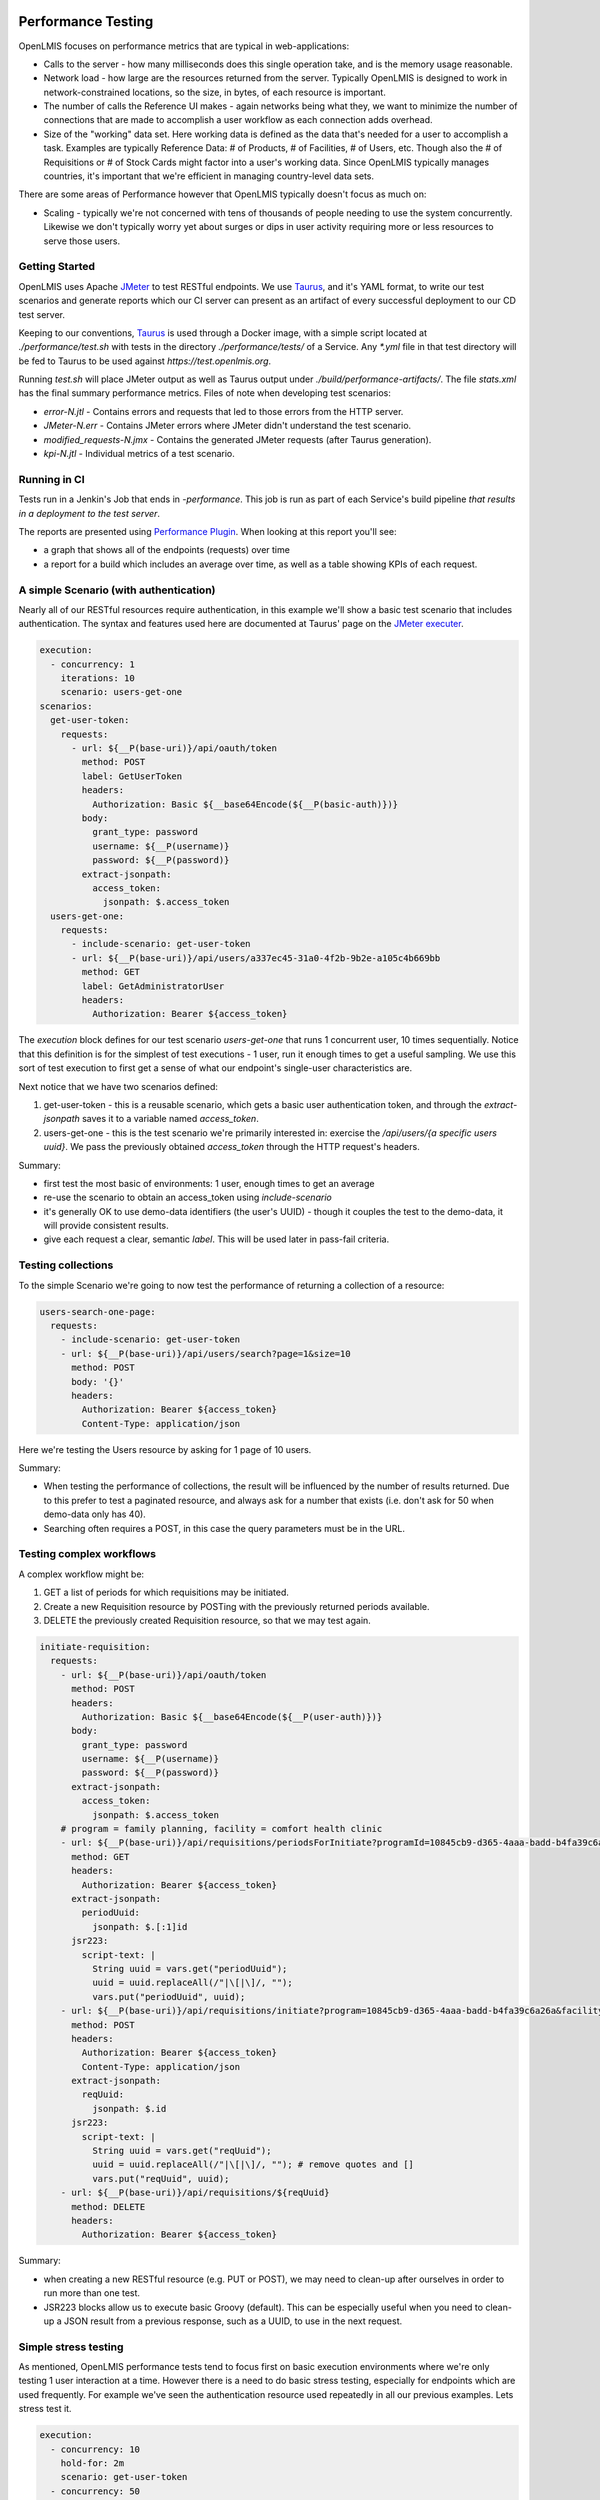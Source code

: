 ====================
Performance Testing
====================

OpenLMIS focuses on performance metrics that are typical in web-applications:

- Calls to the server - how many milliseconds does this single operation take,
  and is the memory usage reasonable.
- Network load - how large are the resources returned from the server.
  Typically OpenLMIS is designed to work in network-constrained locations, so
  the size, in bytes, of each resource is important.
- The number of calls the Reference UI makes - again networks being what they,
  we want to minimize the number of connections that are made to accomplish
  a user workflow as each connection adds overhead.
- Size of the "working" data set.  Here working data is defined as the data
  that's needed for a user to accomplish a task.  Examples are typically
  Reference Data:  # of Products, # of Facilities, # of Users, etc.  Though also
  the # of Requisitions or # of Stock Cards might factor into a user's working
  data.  Since OpenLMIS typically manages countries, it's important that we're
  efficient in managing country-level data sets.

There are some areas of Performance however that OpenLMIS typically doesn't
focus as much on:

- Scaling - typically we're not concerned with tens of thousands of people
  needing to use the system concurrently.  Likewise we don't typically worry
  yet about surges or dips in user activity requiring more or less resources to
  serve those users.

Getting Started
================

OpenLMIS uses Apache JMeter_ to test RESTful endpoints.  We use Taurus_, and
it's YAML format, to write our test scenarios and generate reports which our CI
server can present as an artifact of every successful deployment to our CD
test server.

Keeping to our conventions, Taurus_ is used through a Docker image, with a
simple script located at `./performance/test.sh` with tests in the directory
`./performance/tests/` of a Service.  Any `*.yml` file in that test directory
will be fed to Taurus to be used against `https://test.openlmis.org`.

Running `test.sh` will place JMeter output as well as Taurus output under
`./build/performance-artifacts/`.  The file `stats.xml` has the final summary
performance metrics.  Files of note when developing test scenarios:

* `error-N.jtl` - Contains errors and requests that led to those errors from the
  HTTP server.
* `JMeter-N.err` - Contains JMeter errors where JMeter didn't understand the
  test scenario.
* `modified_requests-N.jmx` - Contains the generated JMeter requests
  (after Taurus generation).
* `kpi-N.jtl` - Individual metrics of a test scenario.


Running in CI
=============

Tests run in a Jenkin's Job that ends in `-performance`.  This job is run as
part of each Service's build pipeline *that results in a deployment to the test
server*.

The reports are presented using `Performance Plugin`_.  When looking at this
report you'll see:

* a graph that shows all of the endpoints (requests) over time
* a report for a build which includes an average over time, as well as a table
  showing KPIs of each request.

A simple Scenario (with authentication)
========================================

Nearly all of our RESTful resources require authentication, in this example
we'll show a basic test scenario that includes authentication.  The syntax and
features used here are documented at Taurus' page on the `JMeter executer`_.

.. code-block:: yaml

  execution:
    - concurrency: 1
      iterations: 10
      scenario: users-get-one
  scenarios:
    get-user-token:
      requests:
        - url: ${__P(base-uri)}/api/oauth/token
          method: POST
          label: GetUserToken
          headers:
            Authorization: Basic ${__base64Encode(${__P(basic-auth)})}
          body:
            grant_type: password
            username: ${__P(username)}
            password: ${__P(password)}
          extract-jsonpath:
            access_token:
              jsonpath: $.access_token
    users-get-one:
      requests:
        - include-scenario: get-user-token
        - url: ${__P(base-uri)}/api/users/a337ec45-31a0-4f2b-9b2e-a105c4b669bb
          method: GET
          label: GetAdministratorUser
          headers:
            Authorization: Bearer ${access_token}

The `execution` block defines for our test scenario `users-get-one` that runs
1 concurrent user, 10 times sequentially.  Notice that this definition is for
the simplest of test executions - 1 user, run it enough times to get a useful
sampling.  We use this sort of test execution to first get a sense of what our
endpoint's single-user characteristics are.

Next notice that we have two scenarios defined:

#. get-user-token - this is a reusable scenario, which gets a basic user
   authentication token, and through the `extract-jsonpath` saves it to a
   variable named `access_token`.
#. users-get-one - this is the test scenario we're primarily interested in:
   exercise the `/api/users/{a specific users uuid}`.  We pass the previously
   obtained `access_token` through the HTTP request's headers.

Summary:

* first test the most basic of environments:  1 user, enough times to get an
  average
* re-use the scenario to obtain an access_token using `include-scenario`
* it's generally OK to use demo-data identifiers (the user's UUID) - though it
  couples the test to the demo-data, it will provide consistent results.
* give each request a clear, semantic `label`.  This will be used later in
  pass-fail criteria.

Testing collections
====================

To the simple Scenario we're going to now test the performance of returning
a collection of a resource:

.. code-block:: yaml

  users-search-one-page:
    requests:
      - include-scenario: get-user-token
      - url: ${__P(base-uri)}/api/users/search?page=1&size=10
        method: POST
        body: '{}'
        headers:
          Authorization: Bearer ${access_token}
          Content-Type: application/json

Here we're testing the Users resource by asking for 1 page of 10 users.

Summary:

* When testing the performance of collections, the result will be influenced
  by the number of results returned.  Due to this prefer to test a paginated
  resource, and always ask for a number that exists (i.e. don't ask for 50 when
  demo-data only has 40).
* Searching often requires a POST, in this case the query parameters must be in
  the URL.

Testing complex workflows
=========================

A complex workflow might be:

#. GET a list of periods for which requisitions may be initiated.
#. Create a new Requisition resource by POSTing with the previously returned
   periods available.
#. DELETE the previously created Requisition resource, so that we may test
   again.

.. code-block:: yaml

  initiate-requisition:
    requests:
      - url: ${__P(base-uri)}/api/oauth/token
        method: POST
        headers:
          Authorization: Basic ${__base64Encode(${__P(user-auth)})}
        body:
          grant_type: password
          username: ${__P(username)}
          password: ${__P(password)}
        extract-jsonpath:
          access_token:
            jsonpath: $.access_token
      # program = family planning, facility = comfort health clinic
      - url: ${__P(base-uri)}/api/requisitions/periodsForInitiate?programId=10845cb9-d365-4aaa-badd-b4fa39c6a26a&facilityId=e6799d64-d10d-4011-b8c2-0e4d4a3f65ce&emergency=false
        method: GET
        headers:
          Authorization: Bearer ${access_token}
        extract-jsonpath:
          periodUuid:
            jsonpath: $.[:1]id
        jsr223:
          script-text: |
            String uuid = vars.get("periodUuid");
            uuid = uuid.replaceAll(/"|\[|\]/, "");
            vars.put("periodUuid", uuid);
      - url: ${__P(base-uri)}/api/requisitions/initiate?program=10845cb9-d365-4aaa-badd-b4fa39c6a26a&facility=e6799d64-d10d-4011-b8c2-0e4d4a3f65ce&suggestedPeriod=${periodUuid}&emergency=false
        method: POST
        headers:
          Authorization: Bearer ${access_token}
          Content-Type: application/json
        extract-jsonpath:
          reqUuid:
            jsonpath: $.id
        jsr223:
          script-text: |
            String uuid = vars.get("reqUuid");
            uuid = uuid.replaceAll(/"|\[|\]/, ""); # remove quotes and []
            vars.put("reqUuid", uuid);
      - url: ${__P(base-uri)}/api/requisitions/${reqUuid}
        method: DELETE
        headers:
          Authorization: Bearer ${access_token}

Summary:

* when creating a new RESTful resource (e.g. PUT or POST), we may need to
  clean-up after ourselves in order to run more than one test.
* JSR223 blocks allow us to execute basic Groovy (default).  This can be
  especially useful when you need to clean-up a JSON result from a previous
  response, such as a UUID, to use in the next request.

Simple stress testing
=====================

As mentioned, OpenLMIS performance tests tend to focus first on basic
execution environments where we're only testing 1 user interaction at a time.
However there is a need to do basic stress testing, especially for endpoints
which are used frequently.  For example we've seen the authentication resource
used repeatedly in all our previous examples.  Lets stress test it.

.. code-block:: yaml


  execution:
    - concurrency: 10
      hold-for: 2m
      scenario: get-user-token
    - concurrency: 50
      hold-for: 2m
      scenario: get-service-token

  scenarios:
    get-user-token:
      requests:
        - url: ${__P(base-uri)}/api/oauth/token
          method: POST
          headers:
            Authorization: Basic ${__base64Encode(${__P(user-auth)})}
          body:
            grant_type: password
            username: ${__P(username)}
            password: ${__P(password)}
    get-service-token:
      requests:
        - url: ${__P(base-uri)}/api/oauth/token
          method: POST
          headers:
            Authorization: Basic ${__base64Encode(${__P(service-auth)})}
          body:
            grant_type: client_credentials

Here we've defined 2 tests:

#. authenticate as if you're a person
#. authenticate as if you're another Service (a Service token)

The stress testing here introduces important changes in our `execution` block:

.. code-block:: yaml

    - concurrency: 10
      hold-for: 2m
      scenario: get-user-token

Instead of defining 1 user, here we'll have 10 concurrent ones.  Instead of
running the test 10 times, we're going to run the test as many times as we
can for 2 minutes.  For further options see the Taurus' `Execution doc`_.

When stress testing, it's important to remember that too much simply isn't
useful, and only slows down the test.  Nor do we presently have a
test infrastructure in place that allows for tests to originate from multiple
hosts.

Summary:

- you can define multiple execution definitions for the same scenario, so the
  first might give us the basic performance characteristics, the second might
  be a stress test.
- choose a reasonable number of concurrent users.  Typically less than a dozen
  is enough.
- choose a reasonable time to hold the test for.  Typically 1-2 minutes is
  enough, and no more than 5 minutes unless justifiable.
- remember that we don't have a performance testing infrastructure in place
  that can concurrently send requests to our application from multiple hosts.
  OpenLMIS performance testing typically only requires the most basic stress
  testing.

Pass-fail criteria
==================

With the above tests defined, we can now write pass-fail criteria.  This is
especially useful if we want our test to fail when the performance is less than
what we've defined.

.. code-block:: yaml

  reporting:
      - module: passfail
        criteria:
          - avg-rt of GetUserToken>300ms, stop as failed
          - avg-rt of GetServiceToken>300ms, stop as failed

This allows us to fail the test if the average response time for either of the
two tests was greater than 300ms.  See the `Taurus Passfail doc` for more.

Summary:

* write the pass-fail criteria within the test definition.

================================
Performance Acceptance Criteria
================================

With Taurus we can now add basic acceptance criteria when working on new issues.
For example the acceptance criteria might say:

- the endpoint to retrieve 10 users should complete in 500ms for 90% of users

This would lead us to write a performance test for this new GET operation to
retrieve 10 users, and we'd add a pass-fail criteria such as:

.. code-block:: yaml

  reporting:
      - module: passfail
        criteria:
          - p90 of Get10Users>500ms, stop as failed

Read the `Taurus Passfail doc`_ for more.

============
Coming next
============

We've covered basic performance testing, stress testing, and pass-fail criteria.
Next we'll be adding:

* loading performance-oriented data sets (e.g. what happens to these requests
  when there are 10,000 products)

* using Selenium to mimic browser interactions, to give us:
  * how many http requests does a page incur.
  * network payload size

* failing deployments based on performance results


.. _Taurus: http://gettaurus.org/
.. _Execution doc: http://gettaurus.org/docs/ExecutionSettings/#Load-Profile
.. _Taurus Passfail doc: http://gettaurus.org/docs/PassFail/
.. _JMeter: http://jmeter.apache.org/
.. _JMeter executer: http://gettaurus.org/docs/JMeter/
.. _Performance Plugin: https://wiki.jenkins.io/display/JENKINS/Performance+Plugin
